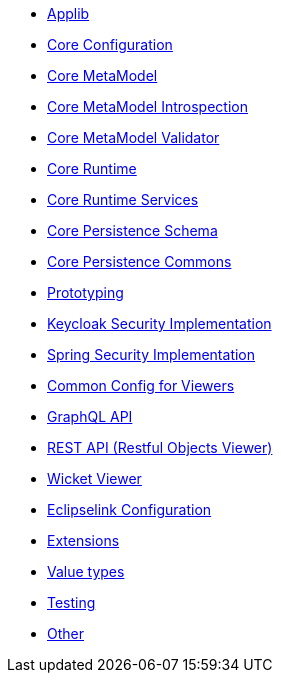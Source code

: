 ** xref:refguide:config:sections/causeway.applib.adoc[Applib]
** xref:refguide:config:sections/causeway.core.config.adoc[Core Configuration]
** xref:refguide:config:sections/causeway.core.meta-model.adoc[Core MetaModel]
** xref:refguide:config:sections/causeway.core.meta-model.introspector.adoc[Core MetaModel Introspection]
** xref:refguide:config:sections/causeway.core.meta-model.validator.adoc[Core MetaModel Validator]
** xref:refguide:config:sections/causeway.core.runtime.adoc[Core Runtime]
** xref:refguide:config:sections/causeway.core.runtime-services.adoc[Core Runtime Services]
** xref:refguide:config:sections/causeway.persistence.schema.adoc[Core Persistence Schema]
** xref:refguide:config:sections/causeway.persistence.commons.adoc[Core Persistence Commons]
** xref:refguide:config:sections/causeway.prototyping.adoc[Prototyping]
** xref:refguide:config:sections/causeway.security.keycloak.adoc[Keycloak Security Implementation]
** xref:refguide:config:sections/causeway.security.spring.adoc[Spring Security Implementation]
** xref:refguide:config:sections/causeway.viewer.common.adoc[Common Config for Viewers]
** xref:refguide:config:sections/causeway.viewer.graphql.adoc[GraphQL API]
** xref:refguide:config:sections/causeway.viewer.restfulobjects.adoc[REST API (Restful Objects Viewer)]
** xref:refguide:config:sections/causeway.viewer.wicket.adoc[Wicket Viewer]
** xref:refguide:config:sections/eclipselink.adoc[Eclipselink Configuration]
** xref:refguide:config:sections/causeway.extensions.adoc[Extensions]
** xref:refguide:config:sections/causeway.value-types.adoc[Value types]
** xref:refguide:config:sections/causeway.testing.adoc[Testing]
** xref:refguide:config:sections/Other.adoc[Other]
